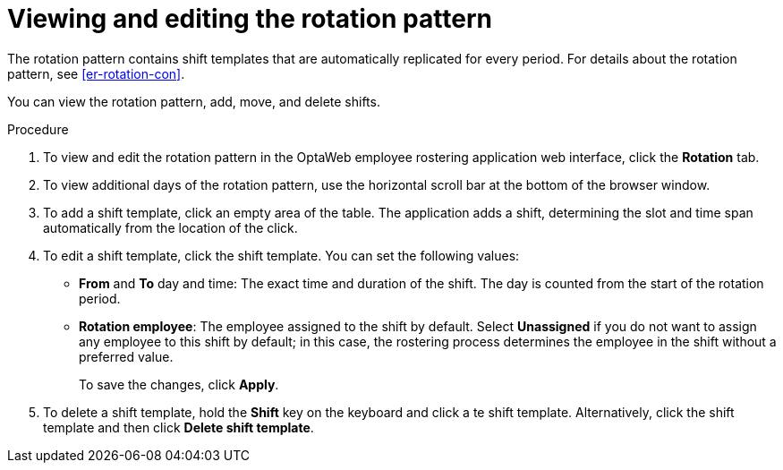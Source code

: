 [id='er-rotation-edit-proc']
= Viewing and editing the rotation pattern

The rotation pattern contains shift templates that are automatically replicated for every period. For details about the rotation pattern, see <<er-rotation-con>>.

You can view the rotation pattern, add, move, and delete shifts.

.Procedure
. To view and edit the rotation pattern in the OptaWeb employee rostering application web interface, click the *Rotation* tab.
. To view additional days of the rotation pattern, use the horizontal scroll bar at the bottom of the browser window.
. To add a shift template, click an empty area of the table. The application adds a shift, determining the slot and time span automatically from the location of the click.
. To edit a shift template, click the shift template. You can set the following values:
** *From* and *To* day and time: The exact time and duration of the shift. The day is counted from the start of the rotation period.
** *Rotation employee*: The employee assigned to the shift by default. Select *Unassigned* if you do not want to assign any employee to this shift by default; in this case, the rostering process determines the employee in the shift without a preferred value.
+
To save the changes, click *Apply*.
. To delete a shift template, hold the *Shift* key on the keyboard and click a te shift template. Alternatively, click the shift template and then click *Delete shift template*.
